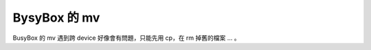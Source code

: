 ========================================
BysyBox 的 mv
========================================

BusyBox 的 mv 遇到跨 device 好像會有問題，只能先用 cp，在 rm 掉舊的檔案 ... 。
